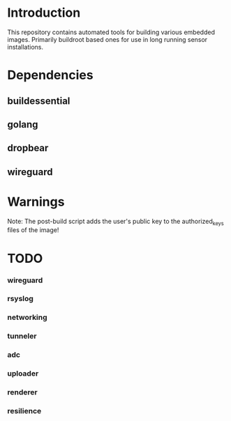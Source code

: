 * Introduction

  This repository contains automated tools for building various embedded images.
  Primarily buildroot based ones for use in long running sensor installations.

* Dependencies
** buildessential
** golang
** dropbear
** wireguard

* Warnings
  
  Note: The post-build script adds the user's public key to the authorized_keys files of the image!

* TODO
*** wireguard
*** rsyslog
*** networking
*** tunneler
*** adc
*** uploader
*** renderer
*** resilience
